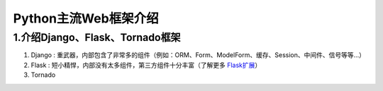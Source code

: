 =====================
Python主流Web框架介绍
=====================

1.介绍Django、Flask、Tornado框架
=====================

1. Django : 重武器，内部包含了非常多的组件（例如：ORM、Form、ModelForm、缓存、Session、中间件、信号等等...）
#. Flask : 短小精悍，内部没有太多组件，第三方组件十分丰富（了解更多 `Flask扩展 <http://flask.pocoo.org/extensions/>`_）
#. Tornado